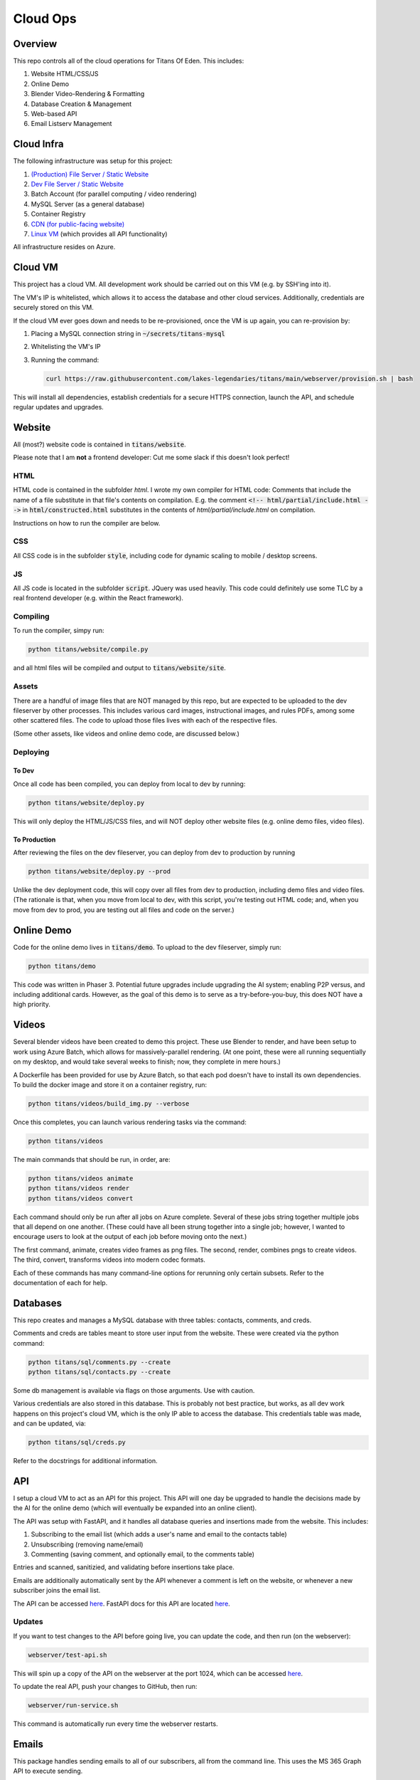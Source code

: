#########
Cloud Ops
#########

********
Overview
********

This repo controls all of the cloud operations for Titans Of Eden. This
includes:

#. Website HTML/CSS/JS
#. Online Demo
#. Blender Video-Rendering & Formatting
#. Database Creation & Management
#. Web-based API
#. Email Listserv Management

***********
Cloud Infra
***********

The following infrastructure was setup for this project:

#. `(Production) File Server / Static Website
   <https://titansfileserver.z13.web.core.windows.net/>`_
#. `Dev File Server / Static Website
   <https://titansfileserverdev.z13.web.core.windows.net/>`_
#. Batch Account (for parallel computing / video rendering)
#. MySQL Server (as a general database)
#. Container Registry
#. `CDN (for public-facing website)
   <https://www.titansofeden.com>`_
#. `Linux VM <https://titansapi.eastus.cloudapp.azure.com/>`_ (which provides
   all API functionality)

All infrastructure resides on Azure.

********
Cloud VM
********

This project has a cloud VM. All development work should be carried out on this
VM (e.g. by SSH'ing into it).

The VM's IP is whitelisted, which allows it to access the database and other
cloud services. Additionally, credentials are securely stored on this VM.

If the cloud VM ever goes down and needs to be re-provisioned, once the VM is
up again, you can re-provision by:

#. Placing a MySQL connection string in :code:`~/secrets/titans-mysql`

#. Whitelisting the VM's IP

#. Running the command:

   .. code-block:: bash

      curl https://raw.githubusercontent.com/lakes-legendaries/titans/main/webserver/provision.sh | bash

This will install all dependencies, establish credentials for a secure HTTPS
connection, launch the API, and schedule regular updates and upgrades.

*******
Website
*******

All (most?) website code is contained in :code:`titans/website`.

Please note that I am **not** a frontend developer: Cut me some slack if this
doesn't look perfect!

HTML
====

HTML code is contained in the subfolder `html`. I wrote my own compiler for
HTML code: Comments that include the name of a file substitute in that file's
contents on compilation. E.g. the comment :code:`<!-- html/partial/include.html
-->` in :code:`html/constructed.html` substitutes in the contents of
`html/partial/include.html` on compilation.

Instructions on how to run the compiler are below.

CSS
===

All CSS code is in the subfolder :code:`style`, including code for dynamic
scaling to mobile / desktop screens.

JS
==

All JS code is located in the subfolder :code:`script`. JQuery was used
heavily. This code could definitely use some TLC by a real frontend developer
(e.g. within the React framework).

Compiling
=========

To run the compiler, simpy run:

.. code-block:: bash

   python titans/website/compile.py

and all html files will be compiled and output to :code:`titans/website/site`.

Assets
======

There are a handful of image files that are NOT managed by this repo, but are
expected to be uploaded to the dev fileserver by other processes. This includes
various card images, instructional images, and rules PDFs, among some other
scattered files. The code to upload those files lives with each of the
respective files.

(Some other assets, like videos and online demo code, are discussed below.)

Deploying
=========

To Dev
------

Once all code has been compiled, you can deploy from local to dev by running:

.. code-block:: bash

   python titans/website/deploy.py

This will only deploy the HTML/JS/CSS files, and will NOT deploy other website
files (e.g. online demo files, video files).

To Production
-------------

After reviewing the files on the dev fileserver, you can deploy from dev to
production by running

.. code-block:: bash

   python titans/website/deploy.py --prod

Unlike the dev deployment code, this will copy over all files from dev to
production, including demo files and video files. (The rationale is that, when
you move from local to dev, with this script, you're testing out HTML code;
and, when you move from dev to prod, you are testing out all files and code on
the server.)

***********
Online Demo
***********

Code for the online demo lives in :code:`titans/demo`. To upload to the dev
fileserver, simply run:

.. code-block:: bash

   python titans/demo

This code was written in Phaser 3. Potential future upgrades include upgrading
the AI system; enabling P2P versus, and including additional cards. However, as
the goal of this demo is to serve as a try-before-you-buy, this does NOT have a
high priority.

******
Videos
******

Several blender videos have been created to demo this project. These use
Blender to render, and have been setup to work using Azure Batch, which allows
for massively-parallel rendering. (At one point, these were all running
sequentially on my desktop, and would take several weeks to finish; now, they
complete in mere hours.)

A Dockerfile has been provided for use by Azure Batch, so that each pod doesn't
have to install its own dependencies. To build the docker image and store it on
a container registry, run:

.. code-block:: bash

   python titans/videos/build_img.py --verbose

Once this completes, you can launch various rendering tasks via the command:

.. code-block:: bash

   python titans/videos

The main commands that should be run, in order, are:

.. code-block:: bash

   python titans/videos animate
   python titans/videos render
   python titans/videos convert

Each command should only be run after all jobs on Azure complete. Several of
these jobs string together multiple jobs that all depend on one another. (These
could have all been strung together into a single job; however, I wanted to
encourage users to look at the output of each job before moving onto the next.)

The first command, animate, creates video frames as png files. The second,
render, combines pngs to create videos. The third, convert, transforms videos
into modern codec formats.

Each of these commands has many command-line options for rerunning only certain
subsets. Refer to the documentation of each for help.

*********
Databases
*********

This repo creates and manages a MySQL database with three tables: contacts,
comments, and creds.

Comments and creds are tables meant to store user input from the website. These
were created via the python command:

.. code-block:: bash

   python titans/sql/comments.py --create
   python titans/sql/contacts.py --create

Some db management is available via flags on those arguments. Use with caution.

Various credentials are also stored in this database. This is probably not best
practice, but works, as all dev work happens on this project's cloud VM, which
is the only IP able to access the database. This credentials table was made,
and can be updated, via:

.. code-block:: bash

   python titans/sql/creds.py

Refer to the docstrings for additional information.

***
API
***

I setup a cloud VM to act as an API for this project. This API will one day be
upgraded to handle the decisions made by the AI for the online demo (which will
eventually be expanded into an online client).

The API was setup with FastAPI, and it handles all database queries and
insertions made from the website. This includes:

#. Subscribing to the email list (which adds a user's name and email to the
   contacts table)
#. Unsubscribing (removing name/email)
#. Commenting (saving comment, and optionally email, to the comments table)

Entries and scanned, sanitizied, and validating before insertions take place.

Emails are additionally automatically sent by the API whenever a comment is
left on the website, or whenever a new subscriber joins the email list.

The API can be accessed `here <https://titansapi.eastus.cloudapp.azure.com/>`_.
FastAPI docs for this API are located `here
<https://titansapi.eastus.cloudapp.azure.com/docs>`_.

Updates
=======

If you want to test changes to the API before going live, you can update the
code, and then run (on the webserver):

.. code-block:: bash

   webserver/test-api.sh

This will spin up a copy of the API on the webserver at the port 1024, which
can be accessed `here <https://titansapi.eastus.cloudapp.azure.com:1024>`_.

To update the real API, push your changes to GitHub, then run:

.. code-block:: bash

   webserver/run-service.sh

This command is automatically run every time the webserver restarts.

******
Emails
******

This package handles sending emails to all of our subscribers, all from the
command line. This uses the MS 365 Graph API to execute sending.

Emails are additionally automatically sent whenever a comment is left on the
website, or whenever a new subscriber joins the email list.

Authenticating
==============

For first-time use, you must authenticate with Office365 by following these
steps:

In the Azure portal:

#. Go to :code:`Azure Active Directory` -> :code:`App Registrations`

#. Create a new app registration. Set the redirect URI to
   :code:`http://localhost`.

#. Go to :code:`Certificates & secrets`, then create a new client secret. Copy
   the :code:`Value`, as you'll only be able to see this once.

#. Go to :code:`API Permissions`, and from Microsoft Graph the Delegated
   Permission of Mail.Send.

#. Create a :code:`~/secrets/titans-email-creds` file that looks like:

   .. code-block:: json
      
      {
          "tenant": "<directory (tenant) id>",
          "client_id": "<application (client) id>",
          "client_secret": "<certifiacte & secrets value>",
      }

In this repo:

#. Make sure you have a :code:`SECRETS_DIR` environmental variable set, e.g.
   :code:`~/secrets`.

#. Run :code:`titans/email/get-code.sh`. Follow the website it points you to,
   and authenticate with your office account. It'll redirect you to an error
   page. On that page, look at the url, and copy the :code:`code` parameter
   from the URL (i.e. the portion that reads :code:`&code=...&`). Paste that
   code into a :code:`$SECRETS_DIR/titans-email-code` file in this repo.

#. Run `auth/get-token.sh`. This will create a
   :code:`$SECRETS_DIR/titans-email-token` file, containing your
   authentication token.

#. Finally, update the :code:`creds` table in sql by running:
   
   .. code-block:: bash

      python titans/sql/creds.py

Sending Emails
==============

To send emails, run:

.. code-block:: bash

   python titans/email yamlconfig

where :code:`yamlconfig` is a configuration yaml file that is unpacked to
initialize :code:`titans.email.sender.SendEmails`. An example configuration
yaml file would look like:

.. code-block:: yaml

   subject: We're Back!
   body: 2022-07/body.html
   attachments: [
     2022-07/box.png,
     2022-07/divider.png,
     2022-07/final_judgment.png,
     2022-07/logo.png,
   ]

where :code:`2022-07/body.html` is the name of an html file you want to send,
and the attachments are names of attachments you want to attach.

Please note that any attachments can be referenced and inserted in :code:`body`
via their cid:

.. code-block:: html

   <img src="cid:logo">

and the string :code:`#|EMAIL|#` will be replaced with the receipient's email
address.

Dev: Testing
============

To send a test email, run:

.. code-block:: bash

   python tests/titans/api/subscribe_test.py

Please note that this test will fail unless it's run on the whitelisted VM!

Polls
=====

Periodically, we run polls out of the email service. To do so:

#. Create a new table in the database:

   .. code-block:: bash
   
      python titans/sql/polls.py table_name

   This table will store the poll responses.

#. Build the email that will contain this poll. This email needs to have links
   that the recipient can click on that query the API. These responses have to
   look like:

   .. code-block:: text

      https://titansapi.eastus.cloudapp.azure.com/poll/POLL_NAME?email=#|EMAIL|#&response=RESPONSE

   which includes the parameters:

   #. :code:`POLL_NAME``: The name of the poll, which is the name of the table
      created in the previous step.

   #. :code:`EMAIL`: The email of the responder, which will be auto-inserted by
      the email client. (The string :code:`#|EMAIL|#` is a special string that
      is processed by the email client.)

   #. :code:`RESPONSE`: The response to the poll, which should be hard-coded
      for each clickable link.

#. Send the email, and check the results as they roll in!

